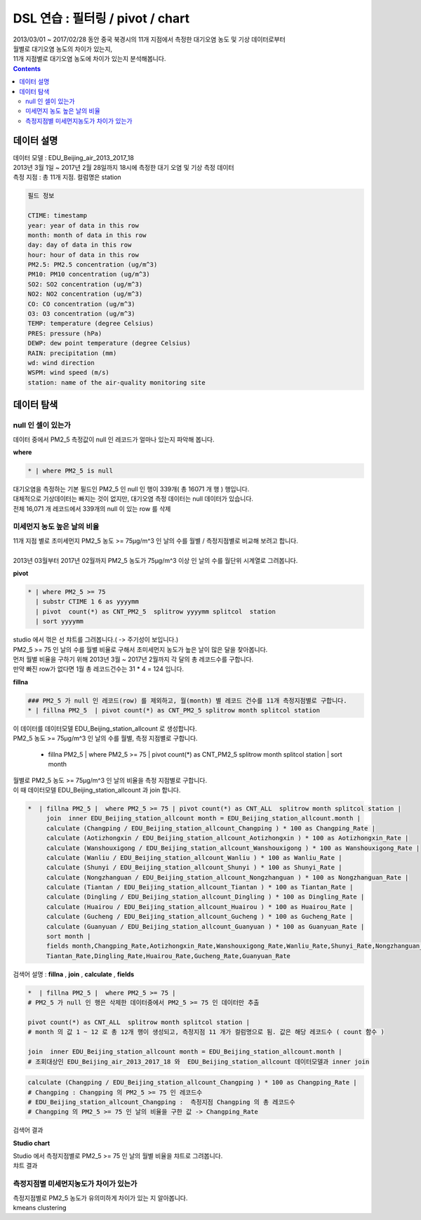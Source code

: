 ==================================================================================================
DSL 연습 : 필터링 / pivot / chart 
==================================================================================================

| 2013/03/01 ~ 2017/02/28 동안 중국 북경시의 11개 지점에서 측정한 대기오염 농도 및 기상 데이터로부터
| 월별로 대기오염 농도의 차이가 있는지, 
| 11개 지점별로 대기오염 농도에 차이가 있는지 분석해봅니다.

.. contents::
    :backlinks: top


''''''''''''''''''''''''''''''''''''''''''''''''''''''''''''''''''''''''''''''''''
데이터 설명
''''''''''''''''''''''''''''''''''''''''''''''''''''''''''''''''''''''''''''''''''

| 데이터 모델 : EDU_Beijing_air_2013_2017_18
| 2013년 3월 1일 ~ 2017년 2월 28일까지 18시에 측정한 대기 오염 및 기상 측정 데이터
| 측정 지점 : 총 11개 지점. 컬럼명은 station

.. image:: ./images/baijingair_12.png
    :scale: 60%
    :alt: 북경대기질 데이터


.. code::

  필드 정보 

  CTIME: timestamp
  year: year of data in this row
  month: month of data in this row
  day: day of data in this row
  hour: hour of data in this row
  PM2.5: PM2.5 concentration (ug/m^3)
  PM10: PM10 concentration (ug/m^3)
  SO2: SO2 concentration (ug/m^3)
  NO2: NO2 concentration (ug/m^3)
  CO: CO concentration (ug/m^3)
  O3: O3 concentration (ug/m^3)
  TEMP: temperature (degree Celsius)
  PRES: pressure (hPa)
  DEWP: dew point temperature (degree Celsius)
  RAIN: precipitation (mm)
  wd: wind direction
  WSPM: wind speed (m/s)
  station: name of the air-quality monitoring site



''''''''''''''''''''''''''''''''''''''''''''''''''''''''''''''''''''''''''''''''''''''''''''''''''''''''''''''''''
데이터 탐색 
''''''''''''''''''''''''''''''''''''''''''''''''''''''''''''''''''''''''''''''''''''''''''''''''''''''''''''''''''

...............................................................................
null 인 셀이 있는가
...............................................................................

| 데이터 중에서 PM2_5 측정값이 null 인 레코드가 얼마나 있는지 파악해 봅니다.

**where**  

.. code::
 
  * | where PM2_5 is null

| 대기오염을 측정하는 기본 필드인 PM2_5 인 null 인 행이 339개( 총 16071 개 행 ) 행입니다.

.. image:: ./images/beijingair_13.png
    :scale: 60%
    :alt: 북경대기질 데이터 PM2_5 null

| 대체적으로 기상데이터는 빠지는 것이 없지만, 대기오염 측정 데이터는 null 데이터가 있습니다.
| 전체 16,071 개 레코드에서 339개의 null 이 있는 row 를 삭제


.......................................................................................
미세먼지 농도 높은 날의 비율
.......................................................................................

| 11개 지점 별로 초미세먼지 PM2_5 농도 >= 75μg/m^3 인 날의 수를 월별 / 측정지점별로 비교해 보려고 합니다.
|
| 2013년 03월부터 2017년 02월까지 PM2_5 농도가 75μg/m^3 이상 인 날의 수를 월단위 시계열로 그려봅니다.

**pivot**

.. code::

  * | where PM2_5 >= 75  
    | substr CTIME 1 6 as yyyymm
    | pivot  count(*) as CNT_PM2_5  splitrow yyyymm splitcol  station
    | sort yyyymm

| studio 에서 꺾은 선 챠트를 그려봅니다.( -> 주기성이 보입니다.)

.. image:: ./images/beijingair_14.png
    :scale: 60%
    :alt: 북경대기질 데이터 PM2_5


| PM2_5 >= 75 인 날의 수를 월별 비율로 구해서 초미세먼지 농도가 높은 날이 많은 달을 찾아봅니다.
| 먼저 월별 비율을 구하기 위해 2013년 3월 ~  2017년 2월까지 각 달의 총 레코드수를 구합니다.
| 만약 빠진 row가 없다면 1월 총 레코드건수는 31 * 4 = 124 입니다.

**fillna**

.. code::

  ### PM2_5 가 null 인 레코드(row) 를 제외하고, 월(month) 별 레코드 건수를 11개 측정지점별로 구합니다.
  * | fillna PM2_5  | pivot count(*) as CNT_PM2_5 splitrow month splitcol station

| 이 데이터를 데이터모델 EDU_Beijing_station_allcount 로 생성합니다.

.. image:: ./images/beijingair_15.png
    :scale: 60%
    :alt: 북경대기질 데이터 PM2_5 all

| PM2_5 농도 >= 75μg/m^3 인 날의 수를 월별, 측정 지점별로 구합니다.

  * | fillna PM2_5  |  where PM2_5 >= 75 | pivot count(*) as CNT_PM2_5 splitrow month splitcol station  |  sort month

| 월별로 PM2_5 농도 >= 75μg/m^3 인 날의 비율을 측정 지점별로 구합니다. 
| 이 때 데이터모델 EDU_Beijing_station_allcount 과 join 합니다.

.. code::

  *  | fillna PM2_5 |  where PM2_5 >= 75 | pivot count(*) as CNT_ALL  splitrow month splitcol station | 
       join  inner EDU_Beijing_station_allcount month = EDU_Beijing_station_allcount.month | 
       calculate (Changping / EDU_Beijing_station_allcount_Changping ) * 100 as Changping_Rate |
       calculate (Aotizhongxin / EDU_Beijing_station_allcount_Aotizhongxin ) * 100 as Aotizhongxin_Rate |
       calculate (Wanshouxigong / EDU_Beijing_station_allcount_Wanshouxigong ) * 100 as Wanshouxigong_Rate |
       calculate (Wanliu / EDU_Beijing_station_allcount_Wanliu ) * 100 as Wanliu_Rate |
       calculate (Shunyi / EDU_Beijing_station_allcount_Shunyi ) * 100 as Shunyi_Rate |
       calculate (Nongzhanguan / EDU_Beijing_station_allcount_Nongzhanguan ) * 100 as Nongzhanguan_Rate |
       calculate (Tiantan / EDU_Beijing_station_allcount_Tiantan ) * 100 as Tiantan_Rate |
       calculate (Dingling / EDU_Beijing_station_allcount_Dingling ) * 100 as Dingling_Rate |
       calculate (Huairou / EDU_Beijing_station_allcount_Huairou ) * 100 as Huairou_Rate |
       calculate (Gucheng / EDU_Beijing_station_allcount_Gucheng ) * 100 as Gucheng_Rate |
       calculate (Guanyuan / EDU_Beijing_station_allcount_Guanyuan ) * 100 as Guanyuan_Rate |
       sort month |
       fields month,Changping_Rate,Aotizhongxin_Rate,Wanshouxigong_Rate,Wanliu_Rate,Shunyi_Rate,Nongzhanguan_Rate,
       Tiantan_Rate,Dingling_Rate,Huairou_Rate,Gucheng_Rate,Guanyuan_Rate


| 검색어 설명 : **fillna** , **join** , **calculate** , **fields**

.. code::

  *  | fillna PM2_5 |  where PM2_5 >= 75 |   
  # PM2_5 가 null 인 행은 삭제한 데이터중에서 PM2_5 >= 75 인 데이터만 추출
       
  pivot count(*) as CNT_ALL  splitrow month splitcol station | 
  # month 의 값 1 ~ 12 로 총 12개 행이 생성되고, 측정지점 11 개가 컬럼명으로 됨. 값은 해당 레코드수 ( count 함수 )
       
  join  inner EDU_Beijing_station_allcount month = EDU_Beijing_station_allcount.month |
  # 조회대상인 EDU_Beijing_air_2013_2017_18 와  EDU_Beijing_station_allcount 데이터모델과 inner join

.. image:: ./images/beijingair_17.png
    :scale: 60%
    :alt: 북경대기질 데이터 검색어 17


.. code::

  calculate (Changping / EDU_Beijing_station_allcount_Changping ) * 100 as Changping_Rate |
  # Changping : Changping 의 PM2_5 >= 75 인 레코드수 
  # EDU_Beijing_station_allcount_Changping :  측정지점 Changping 의 총 레코드수
  # Changping 의 PM2_5 >= 75 인 날의 비율을 구한 값 -> Changping_Rate 

| 검색어 결과

.. image:: ./images/beijingair_16.png
    :scale: 60%
    :alt: 북경대기질 데이터 PM2_5 비율 16


**Studio chart**

| Studio 에서 측정지점별로 PM2_5 >= 75 인 날의 월별 비율을 챠트로 그려봅니다.

.. image:: ./images/beijingair_18_1.png
    :scale: 60%
    :alt: 북경대기질 데이터 PM2_5 비율 18-1

| 챠트 결과

.. image:: ./images/beijingair_18.png
    :scale: 60%
    :alt: 북경대기질 데이터 PM2_5 비율 18


.......................................................................................
측정지점별 미세먼지농도가 차이가 있는가
.......................................................................................

| 측정지점별로 PM2_5 농도가 유의미하게 차이가 있는 지 알아봅니다.
| kmeans  clustering



  